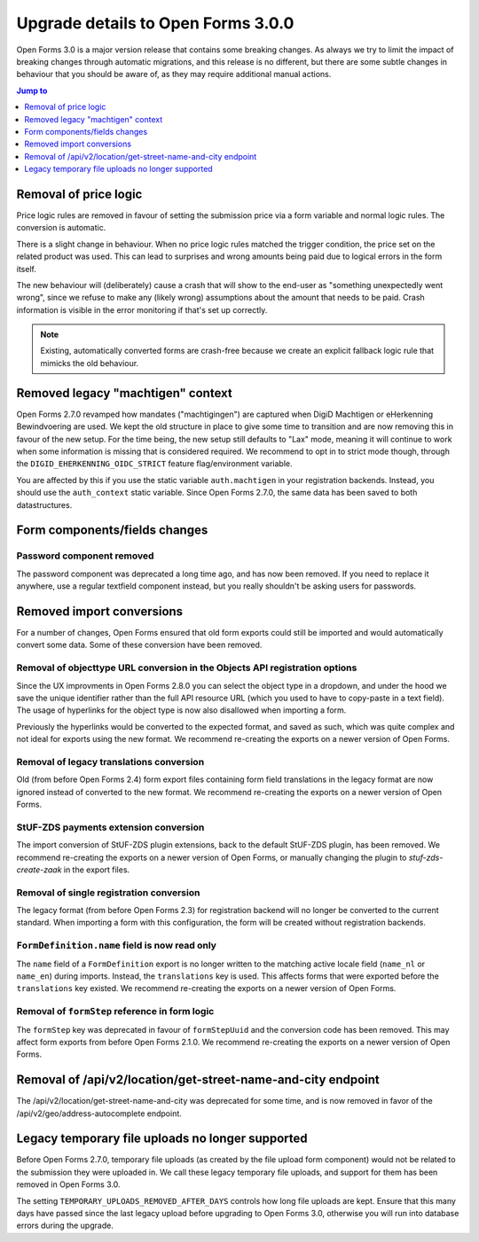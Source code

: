 .. _installation_upgrade_300:

===================================
Upgrade details to Open Forms 3.0.0
===================================


Open Forms 3.0 is a major version release that contains some breaking changes. As always
we try to limit the impact of breaking changes through automatic migrations, and this
release is no different, but there are some subtle changes in behaviour that you should
be aware of, as they may require additional manual actions.

.. contents:: Jump to
   :depth: 1
   :local:

Removal of price logic
======================

Price logic rules are removed in favour of setting the submission price via a form
variable and normal logic rules. The conversion is automatic.

There is a slight change in behaviour. When no price logic rules matched the trigger
condition, the price set on the related product was used. This can lead to surprises
and wrong amounts being paid due to logical errors in the form itself.

The new behaviour will (deliberately) cause a crash that will show to the end-user
as "something unexpectedly went wrong", since we refuse to make any (likely wrong)
assumptions about the amount that needs to be paid. Crash information is visible
in the error monitoring if that's set up correctly.

.. note:: Existing, automatically converted forms are crash-free because we create an
   explicit fallback logic rule that mimicks the old behaviour.

Removed legacy "machtigen" context
==================================

Open Forms 2.7.0 revamped how mandates ("machtigingen") are captured when DigiD
Machtigen or eHerkenning Bewindvoering are used. We kept the old structure in place to
give some time to transition and are now removing this in favour of the new setup. For
the time being, the new setup still defaults to "Lax" mode, meaning it will continue to
work when some information is missing that is considered required. We recommend to opt
in to strict mode though, through the ``DIGID_EHERKENNING_OIDC_STRICT`` feature
flag/environment variable.

You are affected by this if you use the static variable ``auth.machtigen`` in your
registration backends. Instead, you should use the ``auth_context`` static variable.
Since Open Forms 2.7.0, the same data has been saved to both datastructures.

Form components/fields changes
==============================

Password component removed
--------------------------

The password component was deprecated a long time ago, and has now been removed. If you
need to replace it anywhere, use a regular textfield component instead, but you really
shouldn't be asking users for passwords.

Removed import conversions
==========================

For a number of changes, Open Forms ensured that old form exports could still be
imported and would automatically convert some data. Some of these conversion have been
removed.

Removal of objecttype URL conversion in the Objects API registration options
----------------------------------------------------------------------------

Since the UX improvments in Open Forms 2.8.0 you can select the object type in a
dropdown, and under the hood we save the unique identifier rather than the full API
resource URL (which you used to have to copy-paste in a text field). The usage of
hyperlinks for the object type is now also disallowed when importing a form.

Previously the hyperlinks would be converted to the expected format, and saved as such,
which was quite complex and not ideal for exports using the new format. We
recommend re-creating the exports on a newer version of Open Forms.

Removal of legacy translations conversion
-----------------------------------------

Old (from before Open Forms 2.4) form export files containing form field translations
in the legacy format are now ignored instead of converted to the new format. We
recommend re-creating the exports on a newer version of Open Forms.

StUF-ZDS payments extension conversion
--------------------------------------

The import conversion of StUF-ZDS plugin extensions, back to the default StUF-ZDS plugin,
has been removed. We recommend re-creating the exports on a newer version of Open Forms,
or manually changing the plugin to `stuf-zds-create-zaak` in the export files.

Removal of single registration conversion
-----------------------------------------

The legacy format (from before Open Forms 2.3) for registration backend will no longer be
converted to the current standard. When importing a form with this configuration,
the form will be created without registration backends.

``FormDefinition.name`` field is now read only
----------------------------------------------

The ``name`` field of a ``FormDefinition`` export is no longer written to the matching
active locale field (``name_nl`` or ``name_en``) during imports. Instead, the
``translations`` key is used. This affects forms that were exported before the
``translations`` key existed.  We recommend re-creating the exports on a newer version
of Open Forms.

Removal of ``formStep`` reference in form logic
-----------------------------------------------

The ``formStep`` key was deprecated in favour of ``formStepUuid`` and the conversion
code has been removed. This may affect form exports from before Open Forms 2.1.0. We
recommend re-creating the exports on a newer version of Open Forms.

Removal of /api/v2/location/get-street-name-and-city endpoint
=============================================================

The /api/v2/location/get-street-name-and-city was deprecated for some time,
and is now removed in favor of the /api/v2/geo/address-autocomplete endpoint.

Legacy temporary file uploads no longer supported
=================================================

Before Open Forms 2.7.0, temporary file uploads (as created by the file upload form
component) would not be related to the submission they were uploaded in. We call these
legacy temporary file uploads, and support for them has been removed in Open Forms 3.0.

The setting ``TEMPORARY_UPLOADS_REMOVED_AFTER_DAYS`` controls how long file uploads are
kept. Ensure that this many days have passed since the last legacy upload before
upgrading to Open Forms 3.0, otherwise you will run into database errors during the
upgrade.
